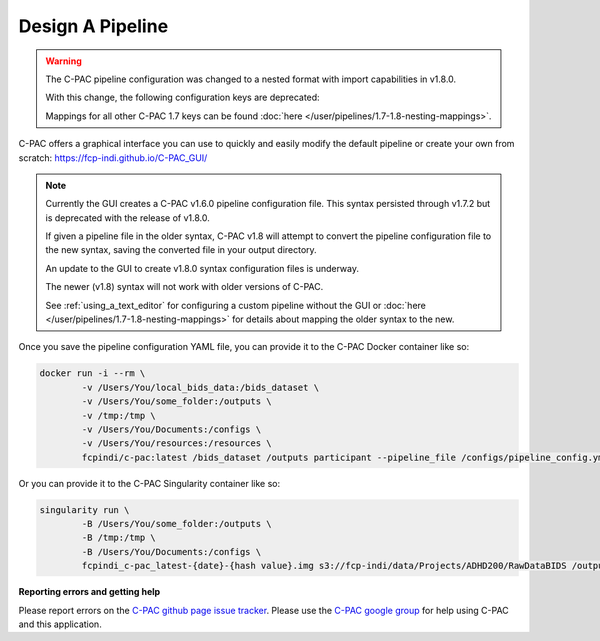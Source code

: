 Design A Pipeline
-----------------

.. warning::

    The C-PAC pipeline configuration was changed to a nested format with import capabilities in v1.8.0.
    
    With this change, the following configuration keys are deprecated:

    .. include:: /references/1.7-1.8-deprecations.rst

    Mappings for all other C-PAC 1.7 keys can be found :doc:`here </user/pipelines/1.7-1.8-nesting-mappings>`.

C-PAC offers a graphical interface you can use to quickly and easily modify the default pipeline or create your own from scratch: `https://fcp-indi.github.io/C-PAC_GUI/ <https://fcp-indi.github.io/C-PAC_GUI/>`_

.. note::

   Currently the GUI creates a C-PAC v1.6.0 pipeline configuration file. This syntax persisted through v1.7.2 but is deprecated with the release of v1.8.0.

   If given a pipeline file in the older syntax, C-PAC v1.8 will attempt to convert the pipeline configuration file to the new syntax, saving the converted file in your output directory.

   An update to the GUI to create v1.8.0 syntax configuration files is underway.

   The newer (v1.8) syntax will not work with older versions of C-PAC.

   See :ref:`using_a_text_editor` for configuring a custom pipeline without the GUI or :doc:`here </user/pipelines/1.7-1.8-nesting-mappings>` for details about mapping the older syntax to the new.

.. figure:: /_images/gui_home1.png

Once you save the pipeline configuration YAML file, you can provide it to the C-PAC Docker container like so:

.. code-block:: console

    docker run -i --rm \
            -v /Users/You/local_bids_data:/bids_dataset \
            -v /Users/You/some_folder:/outputs \
            -v /tmp:/tmp \
            -v /Users/You/Documents:/configs \
            -v /Users/You/resources:/resources \
            fcpindi/c-pac:latest /bids_dataset /outputs participant --pipeline_file /configs/pipeline_config.yml

Or you can provide it to the C-PAC Singularity container like so:

.. code-block:: console

    singularity run \
            -B /Users/You/some_folder:/outputs \
            -B /tmp:/tmp \
            -B /Users/You/Documents:/configs \
            fcpindi_c-pac_latest-{date}-{hash value}.img s3://fcp-indi/data/Projects/ADHD200/RawDataBIDS /outputs participant --pipeline_file /configs/pipeline_config.yml
**Reporting errors and getting help**

Please report errors on the `C-PAC github page issue tracker <https://github.com/FCP-INDI/C-PAC/issues>`_. Please use the `C-PAC google group <https://groups.google.com/forum/#!forum/cpax_forum>`_ for help using C-PAC and this application.